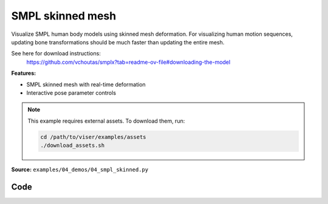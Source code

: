 SMPL skinned mesh
=================

Visualize SMPL human body models using skinned mesh deformation. For
visualizing human motion sequences, updating bone transformations should be
much faster than updating the entire mesh.

See here for download instructions:
    https://github.com/vchoutas/smplx?tab=readme-ov-file#downloading-the-model

**Features:**

* SMPL skinned mesh with real-time deformation
* Interactive pose parameter controls

.. note::
    This example requires external assets. To download them, run:

    .. code-block:: bash

        cd /path/to/viser/examples/assets
        ./download_assets.sh

**Source:** ``examples/04_demos/04_smpl_skinned.py``

.. figure:: ../../_static/examples/04_demos_04_smpl_skinned.png
   :width: 100%
   :alt: SMPL skinned mesh

Code
----

.. code-block:: python
   :linenos:

   # mypy: disable-error-code="assignment"
   #
   # Asymmetric properties are supported in Pyright, but not yet in mypy.
   # - https://github.com/python/mypy/issues/3004
   # - https://github.com/python/mypy/pull/11643
   
   from __future__ import annotations
   
   import time
   from dataclasses import dataclass
   from pathlib import Path
   from typing import List, Tuple
   
   import numpy as np
   import tyro
   
   import viser
   import viser.transforms as tf
   
   
   @dataclass(frozen=True)
   class SmplFkOutputs:
       T_world_joint: np.ndarray  # (num_joints, 4, 4)
       T_parent_joint: np.ndarray  # (num_joints, 4, 4)
   
   
   class SmplHelper:
   
       def __init__(self, model_path: Path) -> None:
           assert model_path.suffix.lower() == ".npz", "Model should be an .npz file!"
           body_dict = dict(**np.load(model_path, allow_pickle=True))
   
           self.J_regressor = body_dict["J_regressor"]
           self.weights = body_dict["weights"]
           self.v_template = body_dict["v_template"]
           self.posedirs = body_dict["posedirs"]
           self.shapedirs = body_dict["shapedirs"]
           self.faces = body_dict["f"]
   
           self.num_joints: int = self.weights.shape[-1]
           self.num_betas: int = self.shapedirs.shape[-1]
           self.parent_idx: np.ndarray = body_dict["kintree_table"][0]
   
       def get_tpose(self, betas: np.ndarray) -> tuple[np.ndarray, np.ndarray]:
           # Get shaped vertices + joint positions, when all local poses are identity.
           v_tpose = self.v_template + np.einsum("vxb,b->vx", self.shapedirs, betas)
           j_tpose = np.einsum("jv,vx->jx", self.J_regressor, v_tpose)
           return v_tpose, j_tpose
   
       def get_outputs(
           self, betas: np.ndarray, joint_rotmats: np.ndarray
       ) -> SmplFkOutputs:
           # Get shaped vertices + joint positions, when all local poses are identity.
           v_tpose = self.v_template + np.einsum("vxb,b->vx", self.shapedirs, betas)
           j_tpose = np.einsum("jv,vx->jx", self.J_regressor, v_tpose)
   
           # Local SE(3) transforms.
           T_parent_joint = np.zeros((self.num_joints, 4, 4)) + np.eye(4)
           T_parent_joint[:, :3, :3] = joint_rotmats
           T_parent_joint[0, :3, 3] = j_tpose[0]
           T_parent_joint[1:, :3, 3] = j_tpose[1:] - j_tpose[self.parent_idx[1:]]
   
           # Forward kinematics.
           T_world_joint = T_parent_joint.copy()
           for i in range(1, self.num_joints):
               T_world_joint[i] = T_world_joint[self.parent_idx[i]] @ T_parent_joint[i]
   
           return SmplFkOutputs(T_world_joint, T_parent_joint)
   
   
   def main(
       model_path: Path = Path(__file__).parent / "../assets/SMPLH_NEUTRAL.npz",
   ) -> None:
       server = viser.ViserServer()
       server.scene.set_up_direction("+y")
   
       # Main loop. We'll read pose/shape from the GUI elements, compute the mesh,
       # and then send the updated mesh in a loop.
       model = SmplHelper(model_path)
       gui_elements = make_gui_elements(
           server,
           num_betas=model.num_betas,
           num_joints=model.num_joints,
           parent_idx=model.parent_idx,
       )
       v_tpose, j_tpose = model.get_tpose(np.zeros((model.num_betas,)))
       mesh_handle = server.scene.add_mesh_skinned(
           "/human",
           v_tpose,
           model.faces,
           bone_wxyzs=tf.SO3.identity(batch_axes=(model.num_joints,)).wxyz,
           bone_positions=j_tpose,
           skin_weights=model.weights,
           wireframe=gui_elements.gui_wireframe.value,
           color=gui_elements.gui_rgb.value,
       )
       server.scene.add_grid("/grid", position=(0.0, -1.3, 0.0), plane="xz")
   
       while True:
           # Do nothing if no change.
           time.sleep(0.02)
           if not gui_elements.changed:
               continue
   
           # Shapes changed: update vertices / joint positions.
           if gui_elements.betas_changed:
               v_tpose, j_tpose = model.get_tpose(
                   np.array([gui_beta.value for gui_beta in gui_elements.gui_betas])
               )
               mesh_handle.vertices = v_tpose
               mesh_handle.bone_positions = j_tpose
   
           mesh_handle.color = gui_elements.gui_rgb.value
           gui_elements.changed = False
           gui_elements.betas_changed = False
   
           # Render as wireframe?
           mesh_handle.wireframe = gui_elements.gui_wireframe.value
   
           # Compute SMPL outputs.
           smpl_outputs = model.get_outputs(
               betas=np.array([x.value for x in gui_elements.gui_betas]),
               joint_rotmats=np.stack(
                   [
                       tf.SO3.exp(np.array(x.value)).as_matrix()
                       for x in gui_elements.gui_joints
                   ],
                   axis=0,
               ),
           )
   
           # Match transform control gizmos to joint positions.
           for i, control in enumerate(gui_elements.transform_controls):
               control.position = smpl_outputs.T_parent_joint[i, :3, 3]
               mesh_handle.bones[i].wxyz = tf.SO3.from_matrix(
                   smpl_outputs.T_world_joint[i, :3, :3]
               ).wxyz
               mesh_handle.bones[i].position = smpl_outputs.T_world_joint[i, :3, 3]
   
   
   @dataclass
   class GuiElements:
   
       gui_rgb: viser.GuiInputHandle[Tuple[int, int, int]]
       gui_wireframe: viser.GuiInputHandle[bool]
       gui_betas: List[viser.GuiInputHandle[float]]
       gui_joints: List[viser.GuiInputHandle[Tuple[float, float, float]]]
       transform_controls: List[viser.TransformControlsHandle]
   
       changed: bool
   
       betas_changed: bool
   
   
   def make_gui_elements(
       server: viser.ViserServer,
       num_betas: int,
       num_joints: int,
       parent_idx: np.ndarray,
   ) -> GuiElements:
   
       tab_group = server.gui.add_tab_group()
   
       def set_changed(_) -> None:
           out.changed = True  # out is defined later!
   
       def set_betas_changed(_) -> None:
           out.betas_changed = True
           out.changed = True
   
       # GUI elements: mesh settings + visibility.
       with tab_group.add_tab("View", viser.Icon.VIEWFINDER):
           gui_rgb = server.gui.add_rgb("Color", initial_value=(90, 200, 255))
           gui_wireframe = server.gui.add_checkbox("Wireframe", initial_value=False)
           gui_show_controls = server.gui.add_checkbox("Handles", initial_value=True)
           gui_control_size = server.gui.add_slider(
               "Handle size", min=0.0, max=10.0, step=0.01, initial_value=1.0
           )
   
           gui_rgb.on_update(set_changed)
           gui_wireframe.on_update(set_changed)
   
           @gui_show_controls.on_update
           def _(_):
               for control in transform_controls:
                   control.visible = gui_show_controls.value
   
           @gui_control_size.on_update
           def _(_):
               for control in transform_controls:
                   prefixed_joint_name = control.name
                   control.scale = (
                       0.2
                       * (0.75 ** prefixed_joint_name.count("/"))
                       * gui_control_size.value
                   )
   
       # GUI elements: shape parameters.
       with tab_group.add_tab("Shape", viser.Icon.BOX):
           gui_reset_shape = server.gui.add_button("Reset Shape")
           gui_random_shape = server.gui.add_button("Random Shape")
   
           @gui_reset_shape.on_click
           def _(_):
               for beta in gui_betas:
                   beta.value = 0.0
   
           @gui_random_shape.on_click
           def _(_):
               for beta in gui_betas:
                   beta.value = np.random.normal(loc=0.0, scale=1.0)
   
           gui_betas = []
           for i in range(num_betas):
               beta = server.gui.add_slider(
                   f"beta{i}", min=-5.0, max=5.0, step=0.01, initial_value=0.0
               )
               gui_betas.append(beta)
               beta.on_update(set_betas_changed)
   
       # GUI elements: joint angles.
       with tab_group.add_tab("Joints", viser.Icon.ANGLE):
           gui_reset_joints = server.gui.add_button("Reset Joints")
           gui_random_joints = server.gui.add_button("Random Joints")
   
           @gui_reset_joints.on_click
           def _(_):
               for joint in gui_joints:
                   joint.value = (0.0, 0.0, 0.0)
   
           @gui_random_joints.on_click
           def _(_):
               rng = np.random.default_rng()
               for joint in gui_joints:
                   joint.value = tf.SO3.sample_uniform(rng).log()
   
           gui_joints: List[viser.GuiInputHandle[Tuple[float, float, float]]] = []
           for i in range(num_joints):
               gui_joint = server.gui.add_vector3(
                   label=f"Joint {i}",
                   initial_value=(0.0, 0.0, 0.0),
                   step=0.05,
               )
               gui_joints.append(gui_joint)
   
               def set_callback_in_closure(i: int) -> None:
                   @gui_joint.on_update
                   def _(_):
                       transform_controls[i].wxyz = tf.SO3.exp(
                           np.array(gui_joints[i].value)
                       ).wxyz
                       out.changed = True
   
               set_callback_in_closure(i)
   
       # Transform control gizmos on joints.
       transform_controls: List[viser.TransformControlsHandle] = []
       prefixed_joint_names = []  # Joint names, but prefixed with parents.
       for i in range(num_joints):
           prefixed_joint_name = f"joint_{i}"
           if i > 0:
               prefixed_joint_name = (
                   prefixed_joint_names[parent_idx[i]] + "/" + prefixed_joint_name
               )
           prefixed_joint_names.append(prefixed_joint_name)
           controls = server.scene.add_transform_controls(
               f"/smpl/{prefixed_joint_name}",
               depth_test=False,
               scale=0.2 * (0.75 ** prefixed_joint_name.count("/")),
               disable_axes=True,
               disable_sliders=True,
               visible=gui_show_controls.value,
           )
           transform_controls.append(controls)
   
           def set_callback_in_closure(i: int) -> None:
               @controls.on_update
               def _(_) -> None:
                   axisangle = tf.SO3(transform_controls[i].wxyz).log()
                   gui_joints[i].value = (axisangle[0], axisangle[1], axisangle[2])
   
           set_callback_in_closure(i)
   
       out = GuiElements(
           gui_rgb,
           gui_wireframe,
           gui_betas,
           gui_joints,
           transform_controls=transform_controls,
           changed=True,
           betas_changed=False,
       )
       return out
   
   
   if __name__ == "__main__":
       tyro.cli(main, description=__doc__)
   
